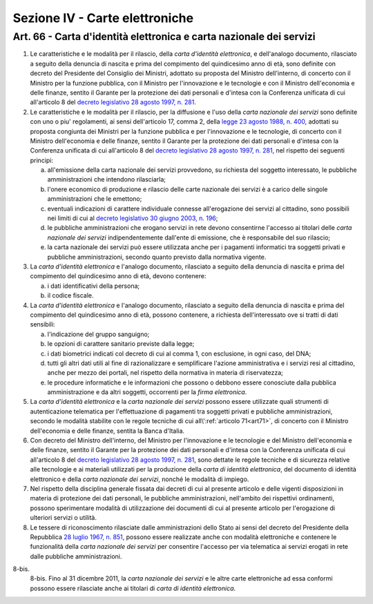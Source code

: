 Sezione IV - Carte elettroniche
*******************************

Art. 66 - Carta d'identità elettronica e carta nazionale dei servizi
....................................................................

1. Le caratteristiche e le modalità per il rilascio, della *carta d'identità
   elettronica*, e dell'analogo documento, rilasciato a seguito della denuncia
   di nascita e prima del compimento del quindicesimo anno di età, sono
   definite con decreto del Presidente del Consiglio dei Ministri, adottato su
   proposta del Ministro dell'interno, di concerto con il Ministro per la
   funzione pubblica, con il Ministro per l'innovazione e le tecnologie e con
   il Ministro dell'economia e delle finanze, sentito il Garante per la
   protezione dei dati personali e d'intesa con la Conferenza unificata di cui
   all'articolo 8 del `decreto legislativo 28 agosto 1997, n. 281`_.

2. Le caratteristiche e le modalità per il rilascio, per la diffusione e l'uso
   della *carta nazionale dei servizi* sono definite con uno o piu'
   regolamenti, ai sensi dell'articolo 17, comma 2, della `legge 23 agosto 1988,
   n. 400`_, adottati su proposta congiunta dei Ministri per la funzione
   pubblica e per l'innovazione e le tecnologie, di concerto con il Ministro
   dell'economia e delle finanze, sentito il Garante per la protezione dei dati
   personali e d'intesa con la Conferenza unificata di cui all'articolo 8 del
   `decreto legislativo 28 agosto 1997, n. 281`_, nel rispetto dei seguenti
   principi:

   a) all'emissione della carta nazionale dei servizi provvedono, su richiesta
      del soggetto interessato, le pubbliche amministrazioni che intendono
      rilasciarla;
   b) l'onere economico di produzione e rilascio delle carte nazionale dei
      servizi è a carico delle singole amministrazioni che le emettono;
   c) eventuali indicazioni di carattere individuale connesse all'erogazione
      dei servizi al cittadino, sono possibili nei limiti di cui al `decreto
      legislativo 30 giugno 2003, n. 196`_;
   d) le pubbliche amministrazioni che erogano servizi in rete devono
      consentirne l'accesso ai titolari delle *carta nazionale dei servizi*
      indipendentemente dall'ente di emissione, che è responsabile del suo
      rilascio;
   e) la carta nazionale dei servizi può essere utilizzata anche per i
      pagamenti informatici tra soggetti privati e pubbliche amministrazioni,
      secondo quanto previsto dalla normativa vigente.
 
3. La *carta d'identità elettronica* e l'analogo documento, rilasciato a
   seguito della denuncia di nascita e prima del compimento del quindicesimo
   anno di età, devono contenere:

   a) i dati identificativi della persona;
   b) il codice fiscale.

4. La *carta d'identità elettronica* e l'analogo documento, rilasciato a
   seguito della denuncia di nascita e prima del compimento del quindicesimo
   anno di età, possono contenere, a richiesta dell'interessato ove si tratti
   di dati sensibili:
 
   a) l'indicazione del gruppo sanguigno;
   b) le opzioni di carattere sanitario previste dalla legge;
   c) i dati biometrici indicati col decreto di cui al comma 1, con esclusione,
      in ogni caso, del DNA;
   d) tutti gli altri dati utili al fine di razionalizzare e semplificare
      l'azione amministrativa e i servizi resi al cittadino, anche per mezzo
      dei portali, nel rispetto della normativa in materia di riservatezza;
   e) le procedure informatiche e le informazioni che possono o debbono essere
      conosciute dalla pubblica amministrazione e da altri soggetti, occorrenti
      per la *firma elettronica*.

5. La *carta d'identità elettronica* e la *carta nazionale dei servizi* possono
   essere utilizzate quali strumenti di autenticazione telematica per
   l'effettuazione di pagamenti tra soggetti privati e pubbliche
   amministrazioni, secondo le modalità stabilite con le regole tecniche di cui
   all\\':ref:`articolo 71<art71>`, di concerto con il Ministro dell'economia e
   delle finanze, sentita la Banca d'Italia.

6. Con decreto del Ministro dell'interno, del Ministro per l'innovazione e le
   tecnologie e del Ministro dell'economia e delle finanze, sentito il Garante
   per la protezione dei dati personali e d'intesa con la Conferenza unificata
   di cui all'articolo 8 del `decreto legislativo 28 agosto 1997, n. 281`_,
   sono dettate le regole tecniche e di sicurezza relative alle tecnologie e ai
   materiali utilizzati per la produzione della *carta di identità
   elettronica*, del documento di identità elettronico e della *carta nazionale
   dei servizi*, nonché le modalità di impiego.
 
7. Nel rispetto della disciplina generale fissata dai decreti di cui al
   presente articolo e delle vigenti disposizioni in materia di protezione dei
   dati personali, le pubbliche amministrazioni, nell'ambito dei rispettivi
   ordinamenti, possono sperimentare modalità di utilizzazione dei documenti
   di cui al presente articolo per l'erogazione di ulteriori servizi o
   utilità.

8. Le tessere di riconoscimento rilasciate dalle amministrazioni dello Stato ai
   sensi del decreto del Presidente della Repubblica `28 luglio 1967, n. 851`_,
   possono essere realizzate anche con modalità elettroniche e contenere le
   funzionalità della *carta nazionale dei servizi* per consentire l'accesso
   per via telematica ai servizi erogati in rete dalle pubbliche
   amministrazioni.

8-bis.
   8-bis. Fino al 31 dicembre 2011, la *carta nazionale dei servizi* e le altre
   carte elettroniche ad essa conformi possono essere rilasciate anche ai
   titolari di *carta di identità elettronica*.

.. _`decreto legislativo 28 agosto 1997, n. 281`: http://www.normattiva.it/uri-res/N2Ls?urn:nir:stato:decreto.legislativo:1997-08-28;281!vig=
.. _`legge 23 agosto 1988, n. 400`: http://www.normattiva.it/uri-res/N2Ls?urn:nir:stato:legge:1988-08-23;400!vig=
.. _`decreto legislativo 30 giugno 2003, n. 196`: http://www.normattiva.it/uri-res/N2Ls?urn:nir:stato:decreto.legislativo:2003-06-30;196!vig=
.. _`28 luglio 1967, n. 851`: http://www.normattiva.it/uri-res/N2Ls?urn:nir:stato:decreto.del.presidente.della.repubblica:1967-07-28;851!vig=
